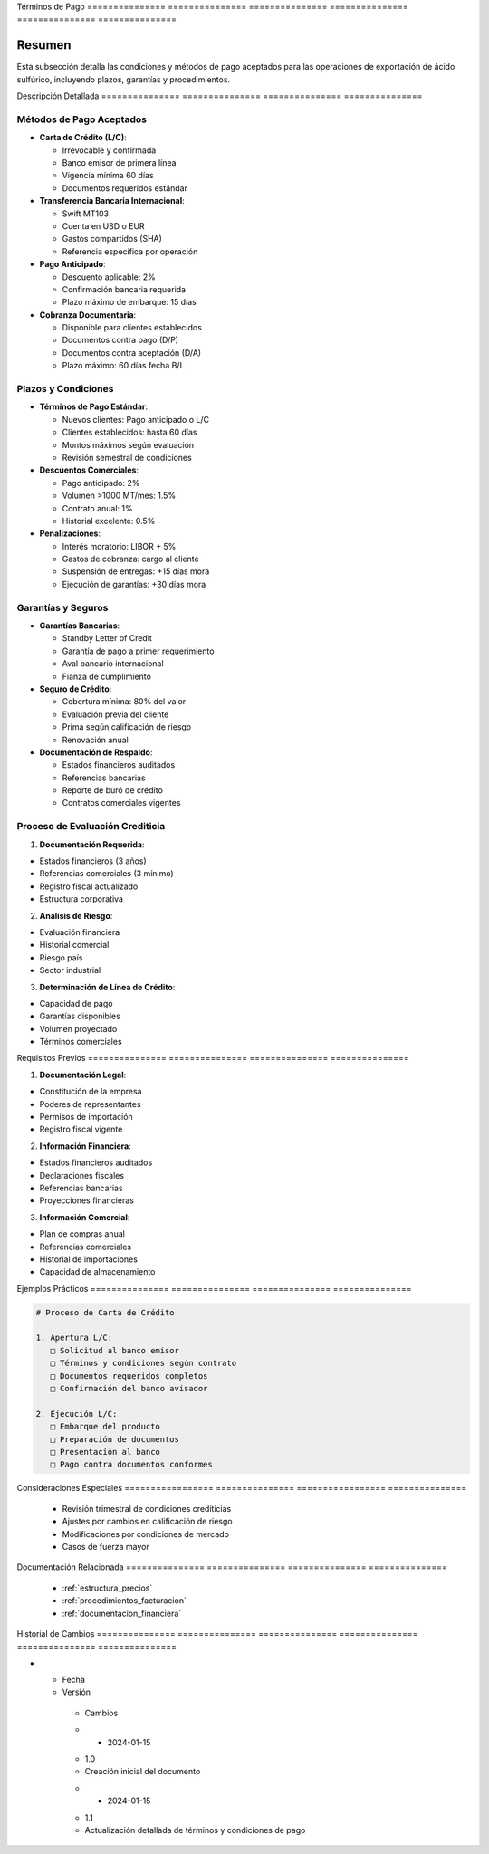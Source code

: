 .. _terminos_pago:


Términos        de              Pago           
=============== =============== ===============
=============== =============== ===============

.. meta::
   :description: Condiciones y métodos de pago establecidos para la exportación de ácido sulfúrico
   :keywords: términos, pago, condiciones, métodos, plazos, exportación

Resumen        
===============

Esta subsección detalla las condiciones y métodos de pago aceptados para las operaciones de exportación de ácido sulfúrico, incluyendo plazos, garantías y procedimientos.

Descripción     Detallada      
=============== ===============
=============== ===============

Métodos de Pago Aceptados
-------------------------


* **Carta de Crédito (L/C)**:




  - Irrevocable y confirmada



  - Banco emisor de primera línea



  - Vigencia mínima 60 días



  - Documentos requeridos estándar



* **Transferencia Bancaria Internacional**:




  - Swift MT103



  - Cuenta en USD o EUR



  - Gastos compartidos (SHA)



  - Referencia específica por operación



* **Pago Anticipado**:




  - Descuento aplicable: 2%



  - Confirmación bancaria requerida



  - Plazo máximo de embarque: 15 días



* **Cobranza Documentaria**:




  - Disponible para clientes establecidos



  - Documentos contra pago (D/P)



  - Documentos contra aceptación (D/A)



  - Plazo máximo: 60 días fecha B/L



Plazos y Condiciones
--------------------


* **Términos de Pago Estándar**:




  - Nuevos clientes: Pago anticipado o L/C



  - Clientes establecidos: hasta 60 días



  - Montos máximos según evaluación



  - Revisión semestral de condiciones



* **Descuentos Comerciales**:




  - Pago anticipado: 2%



  - Volumen >1000 MT/mes: 1.5%



  - Contrato anual: 1%



  - Historial excelente: 0.5%



* **Penalizaciones**:




  - Interés moratorio: LIBOR + 5%



  - Gastos de cobranza: cargo al cliente



  - Suspensión de entregas: +15 días mora



  - Ejecución de garantías: +30 días mora



Garantías y Seguros
-------------------


* **Garantías Bancarias**:




  - Standby Letter of Credit



  - Garantía de pago a primer requerimiento



  - Aval bancario internacional



  - Fianza de cumplimiento



* **Seguro de Crédito**:




  - Cobertura mínima: 80% del valor



  - Evaluación previa del cliente



  - Prima según calificación de riesgo



  - Renovación anual



* **Documentación de Respaldo**:




  - Estados financieros auditados



  - Referencias bancarias



  - Reporte de buró de crédito



  - Contratos comerciales vigentes



Proceso de Evaluación Crediticia
--------------------------------

1. **Documentación Requerida**:


* Estados financieros (3 años)



* Referencias comerciales (3 mínimo)



* Registro fiscal actualizado



* Estructura corporativa



2. **Análisis de Riesgo**:


* Evaluación financiera



* Historial comercial



* Riesgo país



* Sector industrial



3. **Determinación de Línea de Crédito**:


* Capacidad de pago



* Garantías disponibles



* Volumen proyectado



* Términos comerciales



Requisitos      Previos        
=============== ===============
=============== ===============

1. **Documentación Legal**:


* Constitución de la empresa



* Poderes de representantes



* Permisos de importación



* Registro fiscal vigente



2. **Información Financiera**:


* Estados financieros auditados



* Declaraciones fiscales



* Referencias bancarias



* Proyecciones financieras



3. **Información Comercial**:


* Plan de compras anual



* Referencias comerciales



* Historial de importaciones



* Capacidad de almacenamiento



Ejemplos        Prácticos      
=============== ===============
=============== ===============

.. code-block:: text

   # Proceso de Carta de Crédito

   1. Apertura L/C:
      □ Solicitud al banco emisor
      □ Términos y condiciones según contrato
      □ Documentos requeridos completos
      □ Confirmación del banco avisador

   2. Ejecución L/C:
      □ Embarque del producto
      □ Preparación de documentos
      □ Presentación al banco
      □ Pago contra documentos conformes

Consideraciones   Especiales     
================= ===============
================= ===============

  * Revisión trimestral de condiciones crediticias
  * Ajustes por cambios en calificación de riesgo
  * Modificaciones por condiciones de mercado
  * Casos de fuerza mayor

Documentación   Relacionada    
=============== ===============
=============== ===============

  * :ref:`estructura_precios`
  * :ref:`procedimientos_facturacion`
  * :ref:`documentacion_financiera`

Historial       de              Cambios        
=============== =============== ===============
=============== =============== ===============

.. list-table::
   :header-rows: 1
   :widths: 15 15 70


   * - Column 1
   * - Data 1
     - Data 2
     - Data 3

     - Column 2
     - Column 3





* - Fecha




  - Versión
   - Cambios
   * - 2024-01-15
   - 1.0
   - Creación inicial del documento
   * - 2024-01-15
   - 1.1
   - Actualización detallada de términos y condiciones de pago